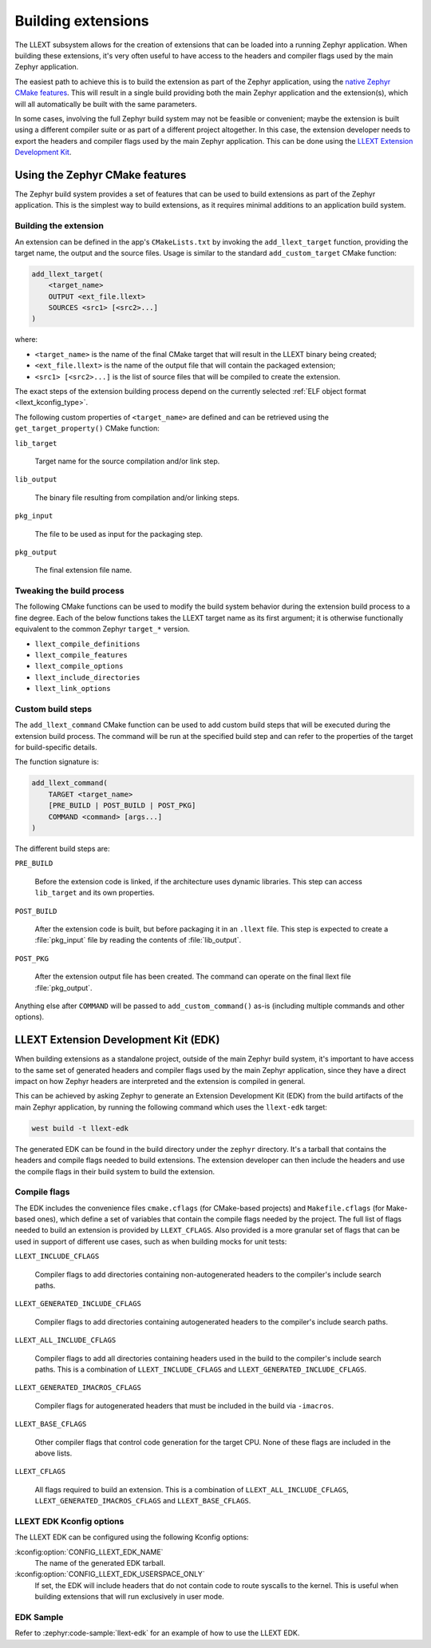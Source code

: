 Building extensions
###################

The LLEXT subsystem allows for the creation of extensions that can be loaded
into a running Zephyr application. When building these extensions, it's very
often useful to have access to the headers and compiler flags used by the main
Zephyr application.

The easiest path to achieve this is to build the extension as part of the
Zephyr application, using the `native Zephyr CMake features
<llext_build_native_>`_. This will result in a single build providing both the
main Zephyr application and the extension(s), which will all automatically be
built with the same parameters.

In some cases, involving the full Zephyr build system may not be feasible or
convenient; maybe the extension is built using a different compiler suite or as
part of a different project altogether. In this case, the extension developer
needs to export the headers and compiler flags used by the main Zephyr
application. This can be done using the `LLEXT Extension Development Kit
<llext_build_edk_>`_.

.. _llext_build_native:

Using the Zephyr CMake features
*******************************

The Zephyr build system provides a set of features that can be used to build
extensions as part of the Zephyr application. This is the simplest way to build
extensions, as it requires minimal additions to an application build system.

Building the extension
----------------------

An extension can be defined in the app's ``CMakeLists.txt`` by invoking the
``add_llext_target`` function, providing the target name, the output and the
source files. Usage is similar to the standard ``add_custom_target`` CMake
function:

.. code-block:: cmake

   add_llext_target(
       <target_name>
       OUTPUT <ext_file.llext>
       SOURCES <src1> [<src2>...]
   )

where:

- ``<target_name>`` is the name of the final CMake target that will result in
  the LLEXT binary being created;
- ``<ext_file.llext>`` is the name of the output file that will contain the
  packaged extension;
- ``<src1> [<src2>...]`` is the list of source files that will be compiled to
  create the extension.

The exact steps of the extension building process depend on the currently
selected :ref:`ELF object format <llext_kconfig_type>`.

The following custom properties of ``<target_name>`` are defined and can be
retrieved using the ``get_target_property()`` CMake function:

``lib_target``

    Target name for the source compilation and/or link step.

``lib_output``

    The binary file resulting from compilation and/or linking steps.

``pkg_input``

     The file to be used as input for the packaging step.

``pkg_output``

    The final extension file name.

Tweaking the build process
--------------------------

The following CMake functions can be used to modify the build system behavior
during the extension build process to a fine degree. Each of the below
functions takes the LLEXT target name as its first argument; it is otherwise
functionally equivalent to the common Zephyr ``target_*`` version.

* ``llext_compile_definitions``
* ``llext_compile_features``
* ``llext_compile_options``
* ``llext_include_directories``
* ``llext_link_options``

Custom build steps
------------------

The ``add_llext_command`` CMake function can be used to add custom build steps
that will be executed during the extension build process. The command will be
run at the specified build step and can refer to the properties of the target
for build-specific details.

The function signature is:

.. code-block:: cmake

   add_llext_command(
       TARGET <target_name>
       [PRE_BUILD | POST_BUILD | POST_PKG]
       COMMAND <command> [args...]
   )

The different build steps are:

``PRE_BUILD``

    Before the extension code is linked, if the architecture uses dynamic
    libraries. This step can access ``lib_target`` and its own properties.

``POST_BUILD``

    After the extension code is built, but before packaging it in an ``.llext``
    file. This step is expected to create a :file:`pkg_input` file by reading the
    contents of :file:`lib_output`.

``POST_PKG``

    After the extension output file has been created. The command can operate
    on the final llext file :file:`pkg_output`.

Anything else after ``COMMAND`` will be passed to ``add_custom_command()`` as-is
(including multiple commands and other options).

.. _llext_build_edk:

LLEXT Extension Development Kit (EDK)
*************************************

When building extensions as a standalone project, outside of the main Zephyr
build system, it's important to have access to the same set of generated
headers and compiler flags used by the main Zephyr application, since they have
a direct impact on how Zephyr headers are interpreted and the extension is
compiled in general.

This can be achieved by asking Zephyr to generate an Extension Development Kit
(EDK) from the build artifacts of the main Zephyr application, by running the
following command which uses the ``llext-edk`` target:

.. code-block:: shell

    west build -t llext-edk

The generated EDK can be found in the build directory under the ``zephyr``
directory. It's a tarball that contains the headers and compile flags needed
to build extensions. The extension developer can then include the headers
and use the compile flags in their build system to build the extension.

Compile flags
-------------

The EDK includes the convenience files ``cmake.cflags`` (for CMake-based
projects) and ``Makefile.cflags`` (for Make-based ones), which define a set of
variables that contain the compile flags needed by the project. The full list
of flags needed to build an extension is provided by ``LLEXT_CFLAGS``. Also
provided is a more granular set of flags that can be used in support of
different use cases, such as when building mocks for unit tests:

``LLEXT_INCLUDE_CFLAGS``

        Compiler flags to add directories containing non-autogenerated headers
        to the compiler's include search paths.

``LLEXT_GENERATED_INCLUDE_CFLAGS``

        Compiler flags to add directories containing autogenerated headers to
        the compiler's include search paths.

``LLEXT_ALL_INCLUDE_CFLAGS``

        Compiler flags to add all directories containing headers used in the
        build to the compiler's include search paths. This is a combination of
        ``LLEXT_INCLUDE_CFLAGS`` and ``LLEXT_GENERATED_INCLUDE_CFLAGS``.

``LLEXT_GENERATED_IMACROS_CFLAGS``

        Compiler flags for autogenerated headers that must be included in the
        build via ``-imacros``.

``LLEXT_BASE_CFLAGS``

        Other compiler flags that control code generation for the target CPU.
        None of these flags are included in the above lists.

``LLEXT_CFLAGS``

        All flags required to build an extension. This is a combination of
        ``LLEXT_ALL_INCLUDE_CFLAGS``, ``LLEXT_GENERATED_IMACROS_CFLAGS`` and
        ``LLEXT_BASE_CFLAGS``.

.. _llext_kconfig_edk:

LLEXT EDK Kconfig options
-------------------------

The LLEXT EDK can be configured using the following Kconfig options:

:kconfig:option:`CONFIG_LLEXT_EDK_NAME`
    The name of the generated EDK tarball.

:kconfig:option:`CONFIG_LLEXT_EDK_USERSPACE_ONLY`
    If set, the EDK will include headers that do not contain code to route
    syscalls to the kernel. This is useful when building extensions that will
    run exclusively in user mode.

EDK Sample
----------

Refer to :zephyr:code-sample:`llext-edk` for an example of how to use the
LLEXT EDK.
